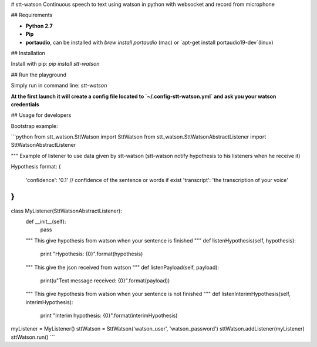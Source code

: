 # stt-watson
Continuous speech to text using watson in python with websocket and record from microphone

## Requirements

- **Python 2.7**
- **Pip**
- **portaudio**, can be installed with `brew install portaudio` (mac) or `apt-get install portaudio19-dev`(linux)

## Installation

Install with pip: `pip install stt-watson`

## Run the playground

Simply run in command line: `stt-watson`

**At the first launch it will create a config file located to `~/.config-stt-watson.yml` and ask you your watson credentials**

## Usage for developers

Bootstrap example:

```python
from stt_watson.SttWatson import SttWatson
from stt_watson.SttWatsonAbstractListener import SttWatsonAbstractListener

"""
Example of listener to use data given by stt-watson (stt-watson notify hypothesis to his listeners when he receive it)

Hypothesis format:
{
    'confidence': '0.1' // confidence of the sentence or words if exist
    'transcript': 'the transcription of your voice'
}
"""
class MyListener(SttWatsonAbstractListener):
    def __init__(self):
        pass
    """
    This give hypothesis from watson when your sentence is finished
    """
    def listenHypothesis(self, hypothesis):
        print "Hypothesis: {0}".format(hypothesis)

    """
    This give the json received from watson
    """
    def listenPayload(self, payload):
        print(u"Text message received: {0}".format(payload))
    """
    This give hypothesis from watson when your sentence is not finished
    """
    def listenInterimHypothesis(self, interimHypothesis):
        print "Interim hypothesis: {0}".format(interimHypothesis)


myListener = MyListener()
sttWatson = SttWatson('watson_user', 'watson_password')
sttWatson.addListener(myListener)
sttWatson.run()
```







